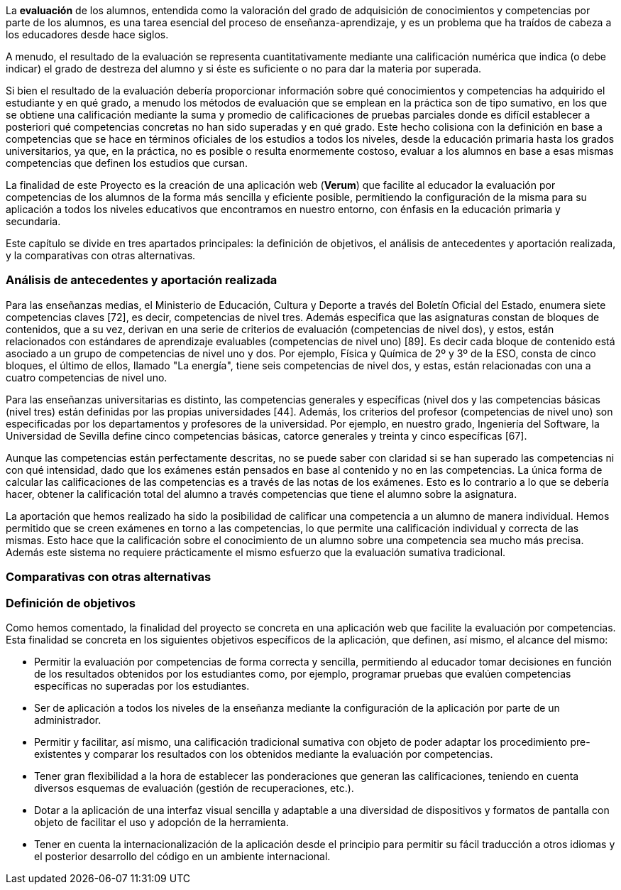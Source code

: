 La *evaluación* de los alumnos, entendida como la valoración del grado de adquisición de conocimientos y competencias por parte de los alumnos, es una tarea esencial del proceso de enseñanza-aprendizaje, y es un problema que ha traídos de cabeza a los educadores desde hace siglos.

A menudo, el resultado de la evaluación se representa cuantitativamente mediante una calificación numérica que indica (o debe indicar) el grado de destreza del alumno y si éste es suficiente o no para dar la materia por superada.

Si bien el resultado de la evaluación debería proporcionar información sobre qué conocimientos y competencias ha adquirido el estudiante y en qué grado, a menudo los métodos de evaluación que se emplean en la práctica son de tipo sumativo, en los que se obtiene una calificación mediante la suma y promedio de calificaciones de pruebas parciales donde es difícil establecer a posteriori qué competencias concretas no han sido superadas y en qué grado. Este hecho colisiona con la definición en base a competencias que se hace en términos oficiales de los estudios a todos los niveles, desde la educación primaria hasta los grados universitarios, ya que, en la práctica, no es posible o resulta enormemente costoso, evaluar a los alumnos en base a esas mismas competencias que definen los estudios que cursan.

La finalidad de este Proyecto es la creación de una aplicación web (*Verum*) que facilite al educador la evaluación por competencias de los alumnos de la forma más sencilla y eficiente posible, permitiendo la configuración de la misma para su aplicación a todos los niveles educativos que encontramos en nuestro entorno, con énfasis en la educación primaria y secundaria.

Este capítulo se divide en tres apartados principales: la definición de objetivos, el análisis de antecedentes y aportación realizada, y la comparativas con otras alternativas.

=== Análisis de antecedentes y aportación realizada

////
jjc: (redactar)
Esto ya se comenta al principio de la introducción. Aquí no hay que repetir lo mismo, sino profundizar en lo que ya se ha dicho.

Antecedentes:
* Comentar ejemplo concreto de enseñanzas medias con referencia a BOE y BOJA.
* Comentar ejemplo concreto enseñanzas universitarias.
* La evaluación sumativa no permite ver claramente las competencias superadas.
* En enseñanzas medias e inferiores, la normativa exige que se informe sobre competencias superadas, pero la información que se proporciona es "grosera" porque no se cuenta con herramientas adecuadas.
* Pese a que existen iniciativas para solucionar esto (Additio, alguna otra?) no conocemos ninguna herramienta que trate el problema como algo central.

Aportación:
* Una aplicación que permite llevar a la práctica una evaluación por competencias tal como se dice en BOE y BOJA (enseñanzas medias y universidad).
* El profesor piensa en qué competencias quiere evaluar y prepara ejercicios adecuados. El sistema lleva la cuenta del progreso del estudiante en cada competencia.
* Se consigue una evaluación por competencias con prácticamente el mismo esfuerzo que la evaluación sumativa tradicional, a la vez que se obtiene una evaluación sumativa.

////

////
La sistema educativo actual esta basado en un sistema de competencias, las cuales el alumno debe aprender y aprobar a lo largo de una asignatura. Este sistema no se lleva bien a la práctica, ya que se centra en la puntuación de los ejercicios y los exámenes, sin evaluar el conocimiento del alumno sobre las competencias de manera específica.

El profesorado evalúa las competencias de un examen _a posteriori_, con la nota la calificación de dicho exámen, en vez de puntuar dichas competencias de manera concreta. Esta forma de actuar hace que el conocimiento adquirido de las competencias por parte de un alumno no sea valorado correctamente. Por ejemplo, en un exámen en el que se plasman cuatro competencias y tenga una calificación final de 7.0, estas cuatro competencias no tiene por que tener la calificación de 7.0, si no que estas variarán dependiendo del conocimiento del alumno.

La aportación que hemos realizado ha sido la posibilidad de calificar una competencia a un alumno de manera individual. Hemos permitido que se creen exámenes en torno a las competencias, lo que permite una calificación individual y correcta de las mismas. Esto hace que la calificación de las competencias de un alumno sea mucho más precisa.
////

Para las enseñanzas medias, el Ministerio de Educación, Cultura y Deporte a través del Boletín Oficial del Estado, enumera siete competencias claves [72], es decir, competencias de nivel tres. Además especifica que las asignaturas constan de bloques de contenidos, que a su vez, derivan en una serie de criterios de evaluación (competencias de nivel dos), y estos, están relacionados con estándares de aprendizaje evaluables (competencias de nivel uno) [89]. Es decir cada bloque de contenido está asociado a un grupo de competencias de nivel uno y dos. Por ejemplo, Física y Química de 2º y 3º de la ESO, consta de cinco bloques, el último de ellos, llamado "La energía", tiene seis competencias de nivel dos, y estas, están relacionadas con una a cuatro competencias de nivel uno.

Para las enseñanzas universitarias es distinto, las competencias generales y específicas (nivel dos y las competencias básicas (nivel tres) están definidas por las propias universidades [44]. Además, los criterios del profesor (competencias de nivel uno) son especificadas por los departamentos y profesores de la universidad. Por ejemplo, en nuestro grado, Ingeniería del Software, la Universidad de Sevilla define cinco competencias básicas, catorce generales y treinta y cinco específicas [67].

Aunque las competencias están perfectamente descritas, no se puede saber con claridad si se han superado las competencias ni con qué intensidad, dado que los exámenes están pensados en base al contenido y no en las competencias. La única forma de calcular las calificaciones de las competencias es a través de las notas de los exámenes. Esto es lo contrario a lo que se debería hacer, obtener la calificación total del alumno a través competencias que tiene el alumno sobre la asignatura.

La aportación que hemos realizado ha sido la posibilidad de calificar una competencia a un alumno de manera individual. Hemos permitido que se creen exámenes en torno a las competencias, lo que permite una calificación individual y correcta de las mismas. Esto hace que la calificación sobre el conocimiento de un alumno sobre una competencia sea mucho más precisa. Además este sistema no requiere prácticamente el mismo esfuerzo que la evaluación sumativa tradicional.

===  Comparativas con otras alternativas



=== Definición de objetivos

// jjc: Revisar/completar redacción
Como hemos comentado, la finalidad del proyecto se concreta en una aplicación web que facilite la evaluación por competencias. Esta finalidad se concreta en los siguientes objetivos específicos de la aplicación, que definen, así mismo, el alcance del mismo:

* Permitir la evaluación por competencias de forma correcta y sencilla, permitiendo al educador tomar decisiones en función de los resultados obtenidos por los estudiantes como, por ejemplo, programar pruebas que evalúen competencias específicas no superadas por los estudiantes.
* Ser de aplicación a todos los niveles de la enseñanza mediante la configuración de la aplicación por parte de un administrador.
* Permitir y facilitar, así mismo, una calificación tradicional sumativa con objeto de poder adaptar los procedimiento pre-existentes y comparar los resultados con los obtenidos mediante la evaluación por competencias.
* Tener gran flexibilidad a la hora de establecer las ponderaciones que generan las calificaciones, teniendo en cuenta diversos esquemas de evaluación (gestión de recuperaciones, etc.).
* Dotar a la aplicación de una interfaz visual sencilla y adaptable a una diversidad de dispositivos y formatos de pantalla con objeto de facilitar el uso y adopción de la herramienta.
* Tener en cuenta la internacionalización de la aplicación desde el principio para permitir su fácil traducción a otros idiomas y el posterior desarrollo del código en un ambiente internacional.